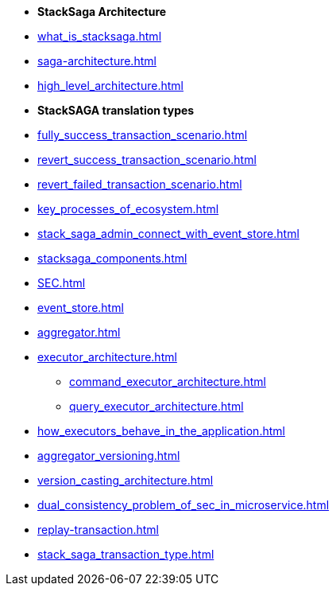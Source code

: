 * [.green]*StackSaga Architecture*
* xref:what_is_stacksaga.adoc[]
* xref:saga-architecture.adoc[]
* xref:high_level_architecture.adoc[]

* [.green]*StackSAGA translation types*

* xref:fully_success_transaction_scenario.adoc[]
* xref:revert_success_transaction_scenario.adoc[]
* xref:revert_failed_transaction_scenario.adoc[]

* xref:key_processes_of_ecosystem.adoc[]
* xref:stack_saga_admin_connect_with_event_store.adoc[]
* xref:stacksaga_components.adoc[]
* xref:SEC.adoc[]
* xref:event_store.adoc[]
* xref:aggregator.adoc[]
* xref:executor_architecture.adoc[]
** xref:command_executor_architecture.adoc[]
** xref:query_executor_architecture.adoc[]
* xref:how_executors_behave_in_the_application.adoc[]
* xref:aggregator_versioning.adoc[]
* xref:version_casting_architecture.adoc[]
* xref:dual_consistency_problem_of_sec_in_microservice.adoc[]
* xref:replay-transaction.adoc[]
* xref:stack_saga_transaction_type.adoc[]